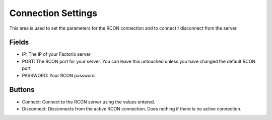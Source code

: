 Connection Settings
===================


.. image:: https://raw.githubusercontent.com/ComputerComa/Facotorio-rcon-gui/main/docs/Connection_Settings.png

This area is used to set the parameters for the RCON connection and to connect / disconnect from the server.

Fields
-------

- IP: The IP of your Factorio server
- PORT: The RCON port for your server. You can leave this untouched unless you have changed the default RCON port
- PASSWORD: Your RCON password.

Buttons
--------

- Connect: Connect to the RCON server using the values entered.
- Disconnect: Disconnects from the active RCON connection. Does nothing if there is no active connection.
